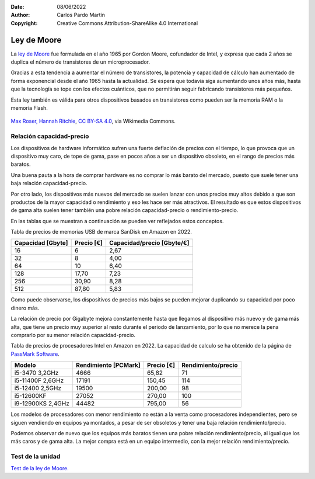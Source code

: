 ﻿:Date: 08/06/2022
:Author: Carlos Pardo Martín
:Copyright: Creative Commons Attribution-ShareAlike 4.0 International


.. informatica-hardware-ley-moore:

Ley de Moore
============

La `ley de Moore <https://es.wikipedia.org/wiki/Ley_de_Moore>`__ fue 
formulada en el año 1965 por Gordon Moore, cofundador de Intel, 
y expresa que cada 2 años se duplica el número de transistores de un 
microprocesador.

Gracias a esta tendencia a aumentar el número de transistores, la
potencia y capacidad de cálculo han aumentado de forma exponencial
desde el año 1965 hasta la actualidad. Se espera que todavía siga
aumentando unos años más, hasta que la tecnología se tope con los
efectos cuánticos, que no permitirán seguir fabricando transistores
más pequeños.

Esta ley también es válida para otros dispositivos basados en
transistores como pueden ser la memoria RAM o la memoria Flash.


.. figure:: informatica/_images/informatica-moore-law.png
   :align: center
   :width: 340px

   `Max Roser, Hannah Ritchie <https://commons.wikimedia.org/wiki/File:Moore%27s_Law_Transistor_Count_1970-2020.png>`__,
   `CC BY-SA 4.0 <https://creativecommons.org/licenses/by-sa/4.0/deed.en>`__,
   via Wikimedia Commons.


Relación capacidad-precio
-------------------------
Los dispositivos de hardware informático sufren una fuerte deflación de
precios con el tiempo, lo que provoca que un dispositivo muy caro, de tope
de gama, pase en pocos años a ser un dispositivo obsoleto, en el rango
de precios más baratos.

Una buena pauta a la hora de comprar hardware es no comprar lo más
barato del mercado, puesto que suele tener una baja relación
capacidad-precio.

Por otro lado, los dispositivos más nuevos del mercado se suelen lanzar
con unos precios muy altos debido a que son productos de la mayor capacidad
o rendimiento y eso les hace ser más atractivos.
El resultado es que estos dispositivos de gama alta suelen tener también
una pobre relación capacidad-precio o rendimiento-precio.

En las tablas que se muestran a continuación se pueden ver reflejados
estos conceptos.

Tabla de precios de memorias USB de marca SanDisk en Amazon en 2022.

.. list-table::
   :widths: auto
   :header-rows: 1

   * - Capacidad [Gbyte]
     - Precio [€]
     - Capacidad/precio [Gbyte/€]
   * - 16
     - 6
     - 2,67
   * - 32
     - 8
     - 4,00
   * - 64
     - 10
     - 6,40
   * - 128
     - 17,70
     - 7,23
   * - 256
     - 30,90
     - 8,28
   * - 512
     - 87,80
     - 5,83

Como puede observarse, los dispositivos de precios más bajos se pueden
mejorar duplicando su capacidad por poco dinero más.

La relación de precio por Gigabyte mejora constantemente hasta que llegamos
al dispositivo más nuevo y de gama más alta, que tiene un precio muy 
superior al resto durante el periodo de lanzamiento, por lo que no merece 
la pena comprarlo por su menor relación capacidad-precio.

Tabla de precios de procesadores Intel en Amazon en 2022.
La capacidad de calculo se ha obtenido de la página
de `PassMark Software <https://www.cpubenchmark.net>`__.

.. list-table::
   :widths: auto
   :header-rows: 1

   * - Modelo
     - Rendimiento [PCMark]
     - Precio [€]
     - Rendimiento/precio
   * - i5-3470 3,2GHz
     - 4666
     - 65,82
     - 71
   * - i5-11400F 2,6GHz
     - 17191
     - 150,45
     - 114
   * - i5-12400 2,5GHz
     - 19500
     - 200,00
     - 98
   * - i5-12600KF
     - 27052
     - 270,00
     - 100
   * - i9-12900KS 2,4GHz
     - 44482
     - 795,00
     - 56

Los modelos de procesadores con menor rendimiento no están a la venta como
procesadores independientes, pero se siguen vendiendo en equipos ya
montados, a pesar de ser obsoletos y tener una baja relación
rendimiento/precio.

Podemos observar de nuevo que los equipos más baratos tienen una pobre
relación rendimiento/precio, al igual que los más caros y de gama alta.
La mejor compra está en un equipo intermedio, con la mejor relación
rendimiento/precio.


Test de la unidad
-----------------

`Test de la ley de Moore.
<https://www.picuino.com/test/es-hardware-ley-moore.html>`__